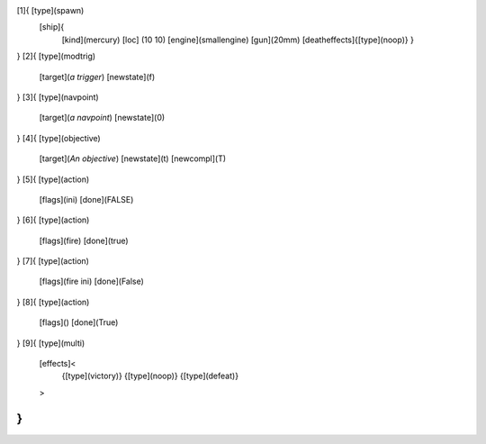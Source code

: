 [1]{   [type](spawn)
	[ship]{
		[kind](mercury)
		[loc] (10 10)
		[engine](smallengine)
		[gun](20mm)
		[deatheffects]{[type](noop)}
		}
}
[2]{   [type](modtrig)
	[target](*a trigger*)
	[newstate](f)
}
[3]{   [type](navpoint)
	[target](*a navpoint*)
	[newstate](0)
}
[4]{   [type](objective)
	[target](*An objective*)
	[newstate](t)
	[newcompl](T)
}
[5]{   [type](action)
	[flags](ini)
	[done](FALSE)
}
[6]{   [type](action)
	[flags](fire)
	[done](true)
}
[7]{   [type](action)
	[flags](fire ini)
	[done](False)
}
[8]{   [type](action)
	[flags]()
	[done](True)
}
[9]{   [type](multi)
	[effects]<
		{[type](victory)}
		{[type](noop)}
		{[type](defeat)}
	>
}
>
